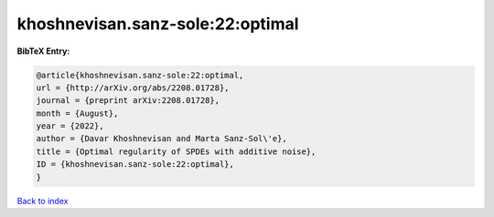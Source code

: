 khoshnevisan.sanz-sole:22:optimal
=================================

.. :cite:t:`khoshnevisan.sanz-sole:22:optimal`

.. bibliography:: ../../All.bib

**BibTeX Entry:**

.. code-block:: bibtex

   @article{khoshnevisan.sanz-sole:22:optimal,
   url = {http://arXiv.org/abs/2208.01728},
   journal = {preprint arXiv:2208.01728},
   month = {August},
   year = {2022},
   author = {Davar Khoshnevisan and Marta Sanz-Sol\'e},
   title = {Optimal regularity of SPDEs with additive noise},
   ID = {khoshnevisan.sanz-sole:22:optimal},
   }

`Back to index <../index>`_

